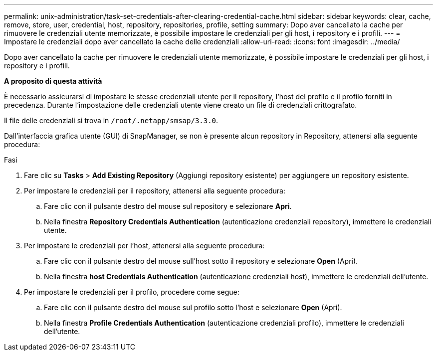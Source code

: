 ---
permalink: unix-administration/task-set-credentials-after-clearing-credential-cache.html 
sidebar: sidebar 
keywords: clear, cache, remove, store, user, credential, host, repository, repositories, profile, setting 
summary: Dopo aver cancellato la cache per rimuovere le credenziali utente memorizzate, è possibile impostare le credenziali per gli host, i repository e i profili. 
---
= Impostare le credenziali dopo aver cancellato la cache delle credenziali
:allow-uri-read: 
:icons: font
:imagesdir: ../media/


[role="lead"]
Dopo aver cancellato la cache per rimuovere le credenziali utente memorizzate, è possibile impostare le credenziali per gli host, i repository e i profili.

*A proposito di questa attività*

È necessario assicurarsi di impostare le stesse credenziali utente per il repository, l'host del profilo e il profilo forniti in precedenza. Durante l'impostazione delle credenziali utente viene creato un file di credenziali crittografato.

Il file delle credenziali si trova in `/root/.netapp/smsap/3.3.0`.

Dall'interfaccia grafica utente (GUI) di SnapManager, se non è presente alcun repository in Repository, attenersi alla seguente procedura:

.Fasi
. Fare clic su *Tasks* > *Add Existing Repository* (Aggiungi repository esistente) per aggiungere un repository esistente.
. Per impostare le credenziali per il repository, attenersi alla seguente procedura:
+
.. Fare clic con il pulsante destro del mouse sul repository e selezionare *Apri*.
.. Nella finestra *Repository Credentials Authentication* (autenticazione credenziali repository), immettere le credenziali utente.


. Per impostare le credenziali per l'host, attenersi alla seguente procedura:
+
.. Fare clic con il pulsante destro del mouse sull'host sotto il repository e selezionare *Open* (Apri).
.. Nella finestra *host Credentials Authentication* (autenticazione credenziali host), immettere le credenziali dell'utente.


. Per impostare le credenziali per il profilo, procedere come segue:
+
.. Fare clic con il pulsante destro del mouse sul profilo sotto l'host e selezionare *Open* (Apri).
.. Nella finestra *Profile Credentials Authentication* (autenticazione credenziali profilo), immettere le credenziali dell'utente.



